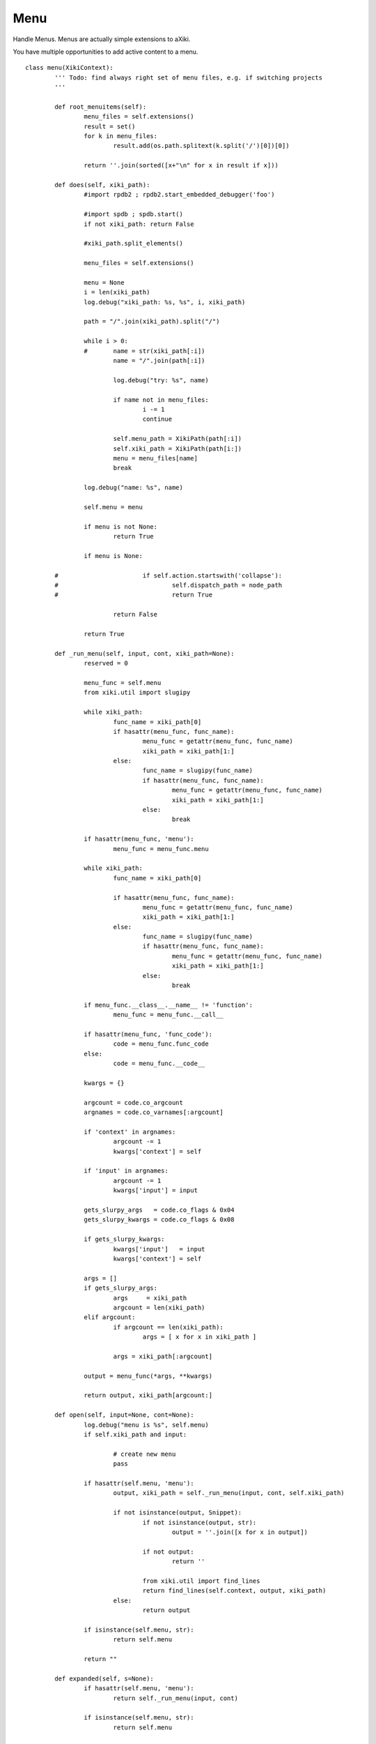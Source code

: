 Menu
====

Handle Menus.  Menus are actually simple extensions to aXiki.

You have multiple opportunities to add active content to a menu.

::

	class menu(XikiContext):
		''' Todo: find always right set of menu files, e.g. if switching projects
		'''

		def root_menuitems(self):
			menu_files = self.extensions()
			result = set()
			for k in menu_files:
				result.add(os.path.splitext(k.split('/')[0])[0])

			return ''.join(sorted([x+"\n" for x in result if x]))

		def does(self, xiki_path):
			#import rpdb2 ; rpdb2.start_embedded_debugger('foo')

			#import spdb ; spdb.start()
			if not xiki_path: return False

			#xiki_path.split_elements()

			menu_files = self.extensions()

			menu = None
			i = len(xiki_path)
			log.debug("xiki_path: %s, %s", i, xiki_path)

			path = "/".join(xiki_path).split("/")

			while i > 0:
			#	name = str(xiki_path[:i])
				name = "/".join(path[:i])

				log.debug("try: %s", name)

				if name not in menu_files:
					i -= 1
					continue

				self.menu_path = XikiPath(path[:i])
				self.xiki_path = XikiPath(path[i:])
				menu = menu_files[name]
				break

			log.debug("name: %s", name)

			self.menu = menu

			if menu is not None:
				return True

			if menu is None:

		#			if self.action.startswith('collapse'):
		#				self.dispatch_path = node_path
		#				return True

				return False

			return True

		def _run_menu(self, input, cont, xiki_path=None):
			reserved = 0

			menu_func = self.menu
			from xiki.util import slugipy

			while xiki_path:
				func_name = xiki_path[0]
				if hasattr(menu_func, func_name):
					menu_func = getattr(menu_func, func_name)
					xiki_path = xiki_path[1:]
				else:
					func_name = slugipy(func_name)
					if hasattr(menu_func, func_name):
						menu_func = getattr(menu_func, func_name)
						xiki_path = xiki_path[1:]
					else:
						break

			if hasattr(menu_func, 'menu'):
				menu_func = menu_func.menu

			while xiki_path:
				func_name = xiki_path[0]

				if hasattr(menu_func, func_name):
					menu_func = getattr(menu_func, func_name)
					xiki_path = xiki_path[1:]
				else:
					func_name = slugipy(func_name)
					if hasattr(menu_func, func_name):
						menu_func = getattr(menu_func, func_name)
						xiki_path = xiki_path[1:]
					else:
						break

			if menu_func.__class__.__name__ != 'function':
				menu_func = menu_func.__call__

			if hasattr(menu_func, 'func_code'):
				code = menu_func.func_code
			else:
				code = menu_func.__code__

			kwargs = {}

			argcount = code.co_argcount
			argnames = code.co_varnames[:argcount]

			if 'context' in argnames:
				argcount -= 1
				kwargs['context'] = self

			if 'input' in argnames:
				argcount -= 1
				kwargs['input'] = input

			gets_slurpy_args   = code.co_flags & 0x04
			gets_slurpy_kwargs = code.co_flags & 0x08

			if gets_slurpy_kwargs:
				kwargs['input']   = input
				kwargs['context'] = self

			args = []
			if gets_slurpy_args:
				args     = xiki_path
				argcount = len(xiki_path)
			elif argcount:
				if argcount == len(xiki_path):
					args = [ x for x in xiki_path ]

				args = xiki_path[:argcount]

			output = menu_func(*args, **kwargs)

			return output, xiki_path[argcount:]

		def open(self, input=None, cont=None):
			log.debug("menu is %s", self.menu)
			if self.xiki_path and input:

				# create new menu
				pass

			if hasattr(self.menu, 'menu'):
				output, xiki_path = self._run_menu(input, cont, self.xiki_path)

				if not isinstance(output, Snippet):
					if not isinstance(output, str):
						output = ''.join([x for x in output])

					if not output:
						return ''

					from xiki.util import find_lines
					return find_lines(self.context, output, xiki_path)
				else:
					return output

			if isinstance(self.menu, str):
				return self.menu

			return ""

		def expanded(self, s=None):
			if hasattr(self.menu, 'menu'):
				return self._run_menu(input, cont)

			if isinstance(self.menu, str):
				return self.menu

			return ""

